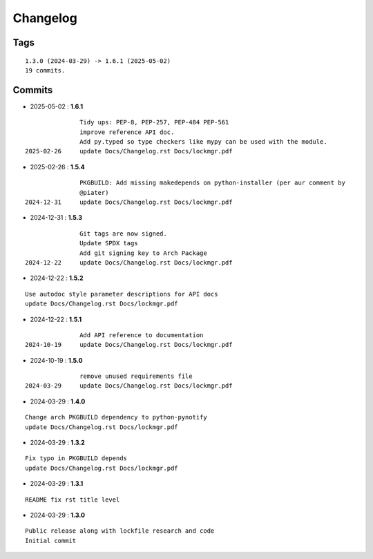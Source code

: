 =========
Changelog
=========

Tags
====

::

	1.3.0 (2024-03-29) -> 1.6.1 (2025-05-02)
	19 commits.

Commits
=======


* 2025-05-02  : **1.6.1**

::

                Tidy ups: PEP-8, PEP-257, PEP-484 PEP-561
                improve reference API doc.
                Add py.typed so type checkers like mypy can be used with the module.
 2025-02-26     update Docs/Changelog.rst Docs/lockmgr.pdf

* 2025-02-26  : **1.5.4**

::

                PKGBUILD: Add missing makedepends on python-installer (per aur comment by
                @piater)
 2024-12-31     update Docs/Changelog.rst Docs/lockmgr.pdf

* 2024-12-31  : **1.5.3**

::

                Git tags are now signed.
                Update SPDX tags
                Add git signing key to Arch Package
 2024-12-22     update Docs/Changelog.rst Docs/lockmgr.pdf

* 2024-12-22  : **1.5.2**

::

                Use autodoc style parameter descriptions for API docs
                update Docs/Changelog.rst Docs/lockmgr.pdf

* 2024-12-22  : **1.5.1**

::

                Add API reference to documentation
 2024-10-19     update Docs/Changelog.rst Docs/lockmgr.pdf

* 2024-10-19  : **1.5.0**

::

                remove unused requirements file
 2024-03-29     update Docs/Changelog.rst Docs/lockmgr.pdf

* 2024-03-29  : **1.4.0**

::

                Change arch PKGBUILD dependency to python-pynotify
                update Docs/Changelog.rst Docs/lockmgr.pdf

* 2024-03-29  : **1.3.2**

::

                Fix typo in PKGBUILD depends
                update Docs/Changelog.rst Docs/lockmgr.pdf

* 2024-03-29  : **1.3.1**

::

                README fix rst title level

* 2024-03-29  : **1.3.0**

::

                Public release along with lockfile research and code
                Initial commit


